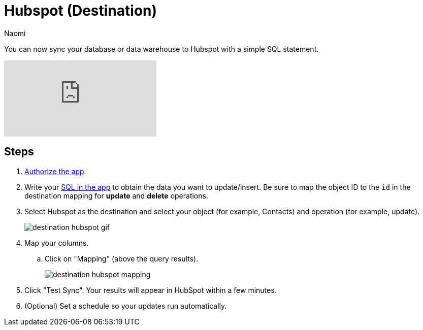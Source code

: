 = Hubspot (Destination)
:last_updated: 6/29/2022
:author: Naomi
:linkattrs:
:experimental:
:page-layout: default-seekwell
:description: You can now sync your database or data warehouse to Hubspot with a simple SQL statement.

// destination

You can now sync your database or data warehouse to Hubspot with a simple SQL statement.

video::4Khf2ENIzB4[youtube]

== Steps

. link:https://app.hubspot.com/developer/8618737/application/230746[Authorize the app].

. Write your link:http://app.seekwell.io/[SQL in the app] to obtain the data you want to update/insert. Be sure to map the object ID to the `id` in the destination mapping for *update* and *delete* operations.

. Select Hubspot as the destination and select your object (for example, Contacts) and operation (for example, update).
+
image:destination-hubspot-gif.gif[]

. Map your columns.

.. Click on "Mapping" (above the query results).
+
image:destination-hubspot-mapping.png[]

. Click "Test Sync". Your results will appear in HubSpot within a few minutes.

. (Optional) Set a schedule so your updates run automatically.

